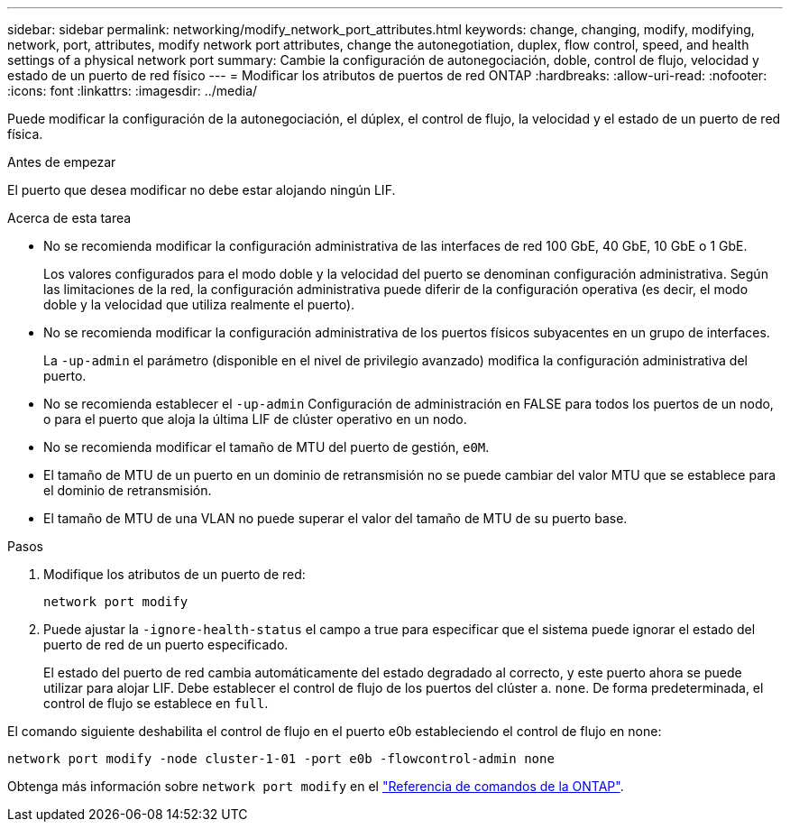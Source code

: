 ---
sidebar: sidebar 
permalink: networking/modify_network_port_attributes.html 
keywords: change, changing, modify, modifying, network, port, attributes, modify network port attributes, change the autonegotiation, duplex, flow control, speed, and health settings of a physical network port 
summary: Cambie la configuración de autonegociación, doble, control de flujo, velocidad y estado de un puerto de red físico 
---
= Modificar los atributos de puertos de red ONTAP
:hardbreaks:
:allow-uri-read: 
:nofooter: 
:icons: font
:linkattrs: 
:imagesdir: ../media/


[role="lead"]
Puede modificar la configuración de la autonegociación, el dúplex, el control de flujo, la velocidad y el estado de un puerto de red física.

.Antes de empezar
El puerto que desea modificar no debe estar alojando ningún LIF.

.Acerca de esta tarea
* No se recomienda modificar la configuración administrativa de las interfaces de red 100 GbE, 40 GbE, 10 GbE o 1 GbE.
+
Los valores configurados para el modo doble y la velocidad del puerto se denominan configuración administrativa. Según las limitaciones de la red, la configuración administrativa puede diferir de la configuración operativa (es decir, el modo doble y la velocidad que utiliza realmente el puerto).

* No se recomienda modificar la configuración administrativa de los puertos físicos subyacentes en un grupo de interfaces.
+
La `-up-admin` el parámetro (disponible en el nivel de privilegio avanzado) modifica la configuración administrativa del puerto.

* No se recomienda establecer el `-up-admin` Configuración de administración en FALSE para todos los puertos de un nodo, o para el puerto que aloja la última LIF de clúster operativo en un nodo.
* No se recomienda modificar el tamaño de MTU del puerto de gestión, `e0M`.
* El tamaño de MTU de un puerto en un dominio de retransmisión no se puede cambiar del valor MTU que se establece para el dominio de retransmisión.
* El tamaño de MTU de una VLAN no puede superar el valor del tamaño de MTU de su puerto base.


.Pasos
. Modifique los atributos de un puerto de red:
+
`network port modify`

. Puede ajustar la `-ignore-health-status` el campo a true para especificar que el sistema puede ignorar el estado del puerto de red de un puerto especificado.
+
El estado del puerto de red cambia automáticamente del estado degradado al correcto, y este puerto ahora se puede utilizar para alojar LIF. Debe establecer el control de flujo de los puertos del clúster a. `none`. De forma predeterminada, el control de flujo se establece en `full`.



El comando siguiente deshabilita el control de flujo en el puerto e0b estableciendo el control de flujo en none:

....
network port modify -node cluster-1-01 -port e0b -flowcontrol-admin none
....
Obtenga más información sobre `network port modify` en el link:https://docs.netapp.com/us-en/ontap-cli/network-port-modify.html["Referencia de comandos de la ONTAP"^].

